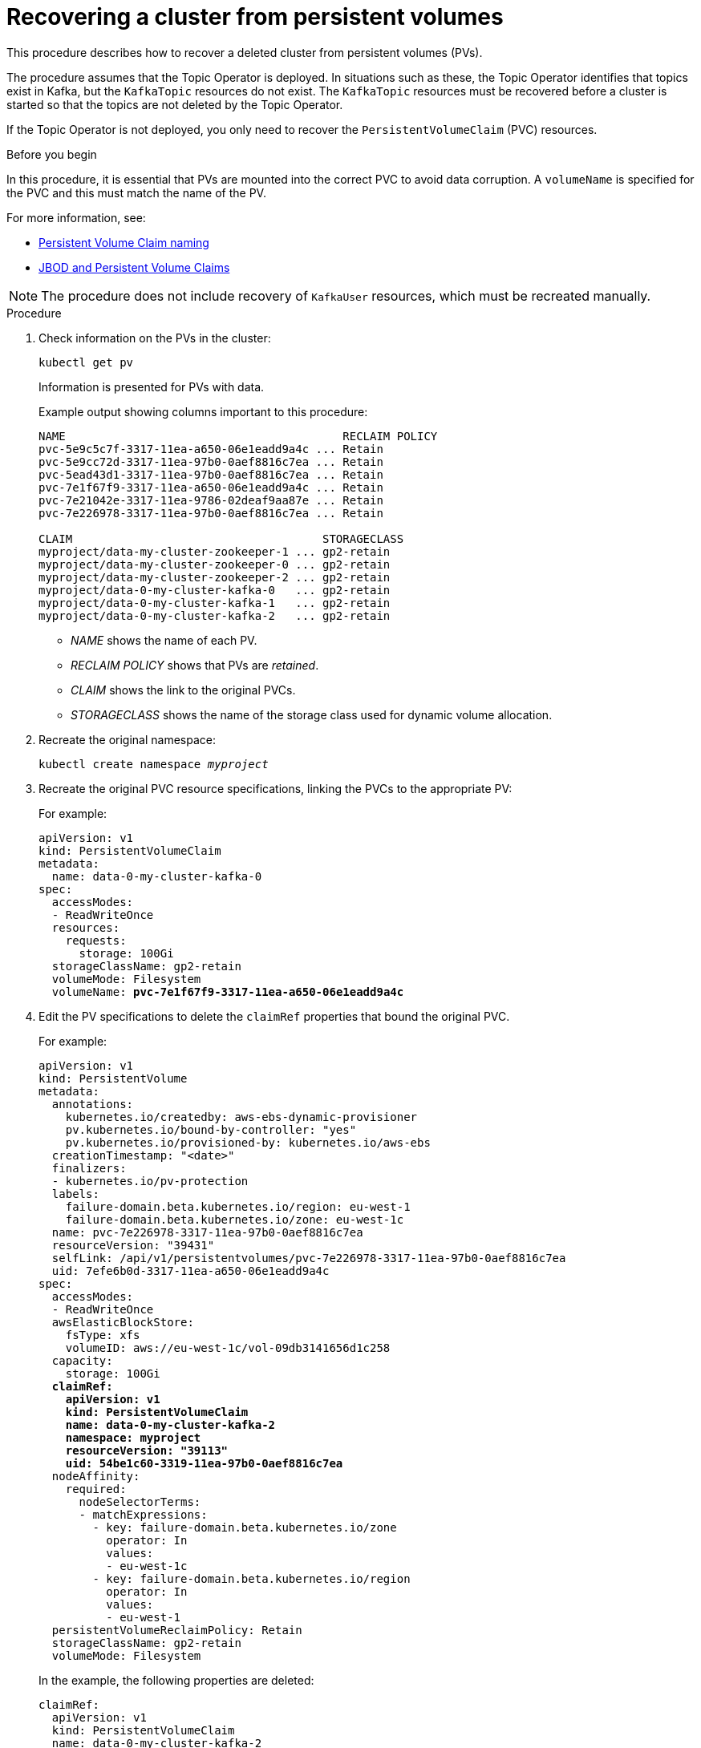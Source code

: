 // Module included in the following assembly:
//
// assembly-cluster-recovery-volume.adoc

[id="cluster-recovery-volume_{context}"]
= Recovering a cluster from persistent volumes

This procedure describes how to recover a deleted cluster from persistent volumes (PVs).

The procedure assumes that the Topic Operator is deployed.
In situations such as these, the Topic Operator identifies that topics exist in Kafka, but the `KafkaTopic` resources do not exist.
The `KafkaTopic` resources must be recovered before a cluster is started so that the topics are not deleted by the Topic Operator.

If the Topic Operator is not deployed, you only need to recover the `PersistentVolumeClaim` (PVC) resources.

.Before you begin

In this procedure, it is essential that PVs are mounted into the correct PVC to avoid data corruption.
A `volumeName` is specified for the PVC and this must match the name of the PV.

For more information, see:

* xref:ref-persistent-storage-{context}#pvc-naming[Persistent Volume Claim naming]
* xref:ref-jbod-storage-{context}#jbod-pvc[JBOD and Persistent Volume Claims]

NOTE: The procedure does not include recovery of `KafkaUser` resources, which must be recreated manually.

.Procedure

. Check information on the PVs in the cluster:
+
[source,shell,subs="+quotes,attributes"]
----
kubectl get pv
----
+
Information is presented for PVs with data.
+
Example output showing columns important to this procedure:
+
[source,shell,subs="+quotes,attributes"]
----
NAME                                         RECLAIM POLICY
pvc-5e9c5c7f-3317-11ea-a650-06e1eadd9a4c ... Retain
pvc-5e9cc72d-3317-11ea-97b0-0aef8816c7ea ... Retain
pvc-5ead43d1-3317-11ea-97b0-0aef8816c7ea ... Retain
pvc-7e1f67f9-3317-11ea-a650-06e1eadd9a4c ... Retain
pvc-7e21042e-3317-11ea-9786-02deaf9aa87e ... Retain
pvc-7e226978-3317-11ea-97b0-0aef8816c7ea ... Retain

CLAIM                                     STORAGECLASS
myproject/data-my-cluster-zookeeper-1 ... gp2-retain
myproject/data-my-cluster-zookeeper-0 ... gp2-retain
myproject/data-my-cluster-zookeeper-2 ... gp2-retain
myproject/data-0-my-cluster-kafka-0   ... gp2-retain
myproject/data-0-my-cluster-kafka-1   ... gp2-retain
myproject/data-0-my-cluster-kafka-2   ... gp2-retain
----
+
* _NAME_ shows the name of each PV.
* _RECLAIM POLICY_ shows that PVs are _retained_.
* _CLAIM_ shows the link to the original PVCs.
* _STORAGECLASS_ shows the name of the storage class used for dynamic volume allocation.

. Recreate the original namespace:
+
[source,shell,subs="+quotes,attributes"]
----
kubectl create namespace _myproject_
----

. Recreate the original PVC resource specifications, linking the PVCs to the appropriate PV:
+
For example:
+
[source,shell,subs="+quotes,attributes"]
----
apiVersion: v1
kind: PersistentVolumeClaim
metadata:
  name: data-0-my-cluster-kafka-0
spec:
  accessModes:
  - ReadWriteOnce
  resources:
    requests:
      storage: 100Gi
  storageClassName: gp2-retain
  volumeMode: Filesystem
  volumeName: *pvc-7e1f67f9-3317-11ea-a650-06e1eadd9a4c*
----

. Edit the PV specifications to delete the `claimRef` properties that bound the original PVC.
+
For example:
+
[source,shell,subs="+quotes,attributes"]
----
apiVersion: v1
kind: PersistentVolume
metadata:
  annotations:
    kubernetes.io/createdby: aws-ebs-dynamic-provisioner
    pv.kubernetes.io/bound-by-controller: "yes"
    pv.kubernetes.io/provisioned-by: kubernetes.io/aws-ebs
  creationTimestamp: "<date>"
  finalizers:
  - kubernetes.io/pv-protection
  labels:
    failure-domain.beta.kubernetes.io/region: eu-west-1
    failure-domain.beta.kubernetes.io/zone: eu-west-1c
  name: pvc-7e226978-3317-11ea-97b0-0aef8816c7ea
  resourceVersion: "39431"
  selfLink: /api/v1/persistentvolumes/pvc-7e226978-3317-11ea-97b0-0aef8816c7ea
  uid: 7efe6b0d-3317-11ea-a650-06e1eadd9a4c
spec:
  accessModes:
  - ReadWriteOnce
  awsElasticBlockStore:
    fsType: xfs
    volumeID: aws://eu-west-1c/vol-09db3141656d1c258
  capacity:
    storage: 100Gi
  *claimRef:*
    *apiVersion: v1*
    *kind: PersistentVolumeClaim*
    *name: data-0-my-cluster-kafka-2*
    *namespace: myproject*
    *resourceVersion: "39113"*
    *uid: 54be1c60-3319-11ea-97b0-0aef8816c7ea*
  nodeAffinity:
    required:
      nodeSelectorTerms:
      - matchExpressions:
        - key: failure-domain.beta.kubernetes.io/zone
          operator: In
          values:
          - eu-west-1c
        - key: failure-domain.beta.kubernetes.io/region
          operator: In
          values:
          - eu-west-1
  persistentVolumeReclaimPolicy: Retain
  storageClassName: gp2-retain
  volumeMode: Filesystem
----
+
In the example, the following properties are deleted:
+
[source,shell,subs="+quotes,attributes"]
----
claimRef:
  apiVersion: v1
  kind: PersistentVolumeClaim
  name: data-0-my-cluster-kafka-2
  namespace: myproject
  resourceVersion: "39113"
  uid: 54be1c60-3319-11ea-97b0-0aef8816c7ea
----

. Deploy the Cluster Operator.
+
[source,shell,subs="+quotes,attributes"]
----
kubectl apply -f install/cluster-operator -n _my-project_
----

. Recreate your cluster.
+
Follow the steps depending on whether or not you have all the `KafkaTopic` resources needed to recreate your cluster.
+
--
*_Option 1_*: If you have *all* the `KafkaTopic` resources that existed before you lost your cluster, including internal topics such as committed offsets from `__consumer_offsets`:

. Recreate all `KafkaTopic` resources.
+
It is essential that you recreate the resources before deploying the cluster, or the Topic Operator will delete the topics.

. Deploy the Kafka cluster.
+
For example:
+
[source,shell,subs="+quotes,attributes"]
----
kubectl apply -f _kafka.yaml_
----
--
+
--
*_Option 2_*: If you do not have all the `KafkaTopic` resources that existed before you lost your cluster:

. Deploy the Kafka cluster, as with the first option, but without the Topic Operator by removing `topicOperator: {}` from the Kafka resource before deploying.
+
If you include the Topic Operator in the deployment, the Topic Operator will delete all the topics.

. Run an `exec` command to one of the Kafka broker pods to open the ZooKeeper shell script.
+
For example, where _my-cluster-kafka-0_ is the name of the broker pod:
+
[source,shell,subs="+quotes,attributes"]
----
kubectl exec _my-cluster-kafka-0_ bin/zookeeper-shell.sh localhost:2181
----
. Delete the whole `/strimzi` path to remove the Topic Operator storage:
+
[source,shell,subs="+quotes,attributes"]
----
delete /strimzi
----
. Enable the Topic Operator by redeploying the Kafka cluster with `topicOperator: {}` to recreate the `KafkaTopic` resources.
--

. Verify the recovery by listing the `KafkaTopic` resources:
+
[source,shell,subs="+quotes,attributes"]
----
kubectl get KafkaTopic
----
